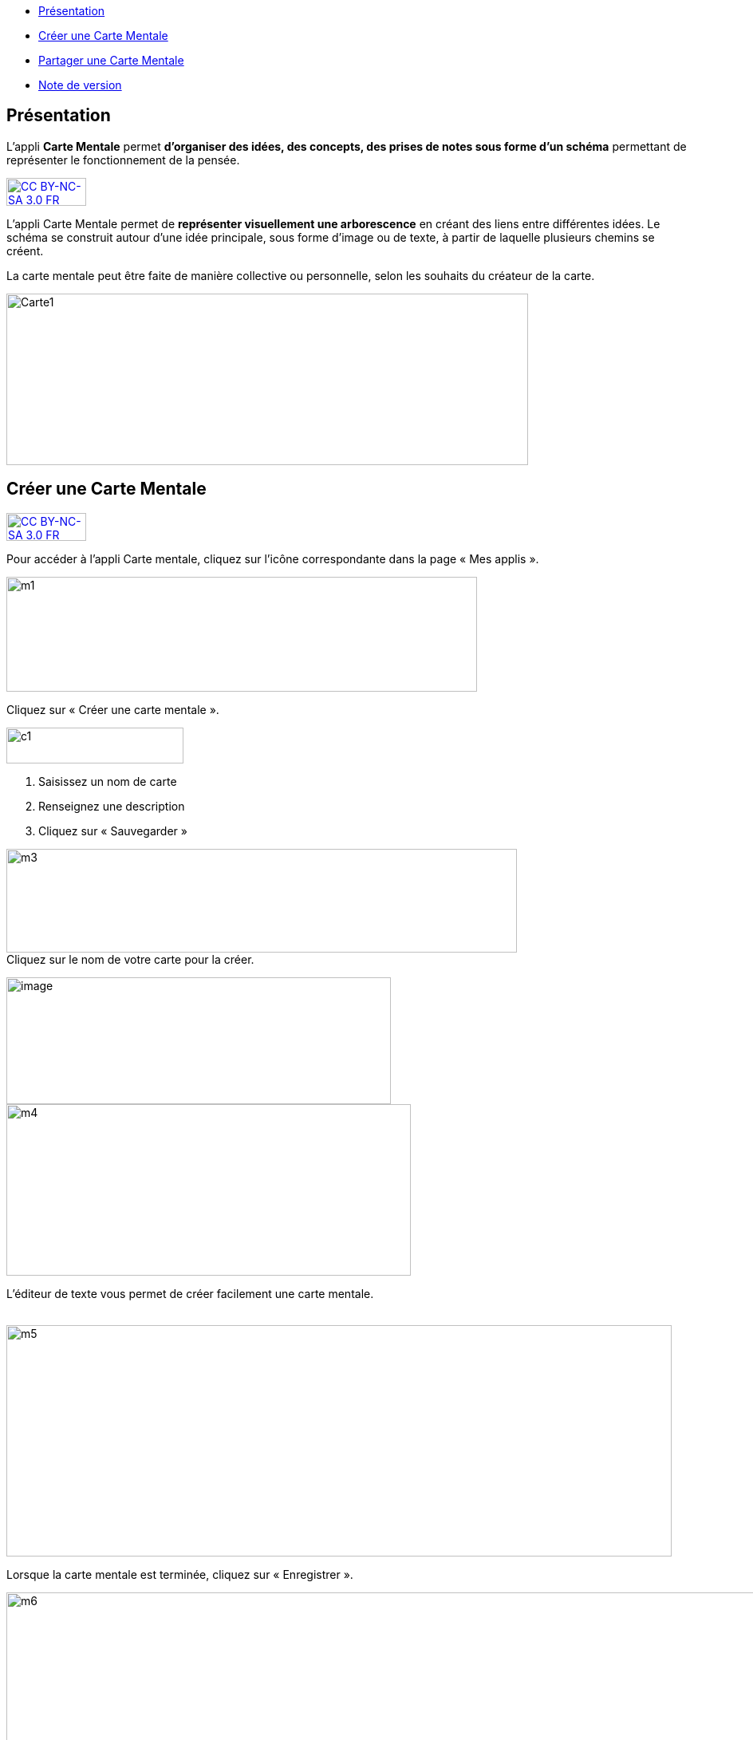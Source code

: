 [[summary]]
* link:index.html?iframe=true#presentation[Présentation]
* link:index.html?iframe=true#cas-d-usage-1[Créer une Carte Mentale]
* link:index.html?iframe=true#cas-d-usage-2[Partager une Carte Mentale]
* link:index.html?iframe=true#notes-de-versions[Note de version]

[[presentation]]
== Présentation

L’appli *Carte Mentale* permet *d’organiser des idées, des concepts, des
prises de notes sous forme d'un schéma* permettant de représenter le
fonctionnement de la pensée.

http://creativecommons.org/licenses/by-nc-sa/3.0/fr/[image:../../wp-content/uploads/2015/03/CC-BY-NC-SA-3.0-FR-300x105.png[CC
BY-NC-SA 3.0 FR,width=100,height=35]]

L'appli Carte Mentale permet de *représenter visuellement une
arborescence* en créant des liens entre différentes idées. Le schéma se
construit autour d'une idée principale, sous forme d’image ou de texte,
à partir de laquelle plusieurs chemins se créent.

La carte mentale peut être faite de manière collective ou personnelle,
selon les souhaits du créateur de la carte.

image:../../wp-content/uploads/2015/04/Carte1.png[Carte1,width=654,height=215]

[[cas-d-usage-1]]
== Créer une Carte Mentale

http://creativecommons.org/licenses/by-nc-sa/3.0/fr/[image:../../wp-content/uploads/2015/03/CC-BY-NC-SA-3.0-FR-300x105.png[CC
BY-NC-SA 3.0 FR,width=100,height=35]]

Pour accéder à l’appli Carte mentale, cliquez sur l’icône correspondante
dans la page « Mes applis ».

image:../../wp-content/uploads/2015/06/m1.png[m1,width=590,height=144]

Cliquez sur « Créer une carte mentale ».

image:../../wp-content/uploads/2015/07/c1.png[c1,width=222,height=45]

1.  Saisissez un nom de carte
2.  Renseignez une description
3.  Cliquez sur « Sauvegarder »

image:../../wp-content/uploads/2015/06/m3.png[m3,width=640,height=130] +
Cliquez sur le nom de votre carte pour la créer.

image:../../wp-content/uploads/2016/08/carte-1024x339.png[image,width=482,height=159] +
image:../../wp-content/uploads/2015/06/m4.png[m4,width=507,height=215]

L’éditeur de texte vous permet de créer facilement une carte mentale.

link:../../wp-content/uploads/2015/06/m22.png[ +
]image:../../wp-content/uploads/2015/06/m5.png[m5,width=834,height=290]

Lorsque la carte mentale est terminée, cliquez sur « Enregistrer ».

image:../../wp-content/uploads/2015/06/m6.png[m6,width=1004,height=431]

Votre carte est maintenant créée !

 

[[cas-d-usage-2]]
[[partager-une-carte-mentale]]
== Partager une Carte Mentale

http://creativecommons.org/licenses/by-nc-sa/3.0/fr/[image:../../wp-content/uploads/2015/03/CC-BY-NC-SA-3.0-FR-300x105.png[CC
BY-NC-SA 3.0 FR,width=100,height=35]]

Pour partager une carte mentale avec d’autres utilisateurs, cliquez sur
le + (1) située à côté de la carte puis sur « Partager » (2).

image:../../wp-content/uploads/2016/08/carte2-1024x488.png[image,width=600,height=286]

Dans la fenêtre de partage, vous pouvez donner des droits de lecture, de
contribution et de gestion à d’autres personnes sur votre carte. Pour
cela, saisissez les premières lettres du nom de l’utilisateur ou du
groupe d’utilisateurs que vous recherchez (1), sélectionnez le résultat
(2) et cochez les cases correspondant aux droits que vous souhaitez leur
attribuer (3).

Les différents droits que vous pouvez attribuer sont les suivants :

* Lecture : l’utilisateur peut visualiser la carte
* Contribution : l’utilisateur peut apporter des modifications à la
carte
* Gestion : l’utilisateur peut modifier, supprimer et attribuer des
droits de partage sur la carte

image:../../wp-content/uploads/2015/06/m7.png[m7,width=486,height=356]

[[notes-de-versions]]
[[note-de-version]]
== Note de version

http://creativecommons.org/licenses/by-nc-sa/3.0/fr/[image:../../wp-content/uploads/2015/03/CC-BY-NC-SA-3.0-FR-300x105.png[CC
BY-NC-SA 3.0 FR,width=100,height=35]]

A chaque nouvelle version de l'application, les nouveautés seront
présentées dans cette section.

